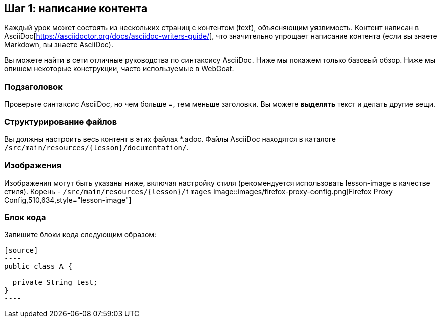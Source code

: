 == Шаг 1: написание контента

Каждый урок может состоять из нескольких страниц с контентом (text), объясняющим уязвимость. Контент
написан в AsciiDoc[https://asciidoctor.org/docs/asciidoc-writers-guide/], что значительно упрощает написание контента (если вы знаете Markdown, вы знаете AsciiDoc).

Вы можете найти в сети отличные руководства по синтаксису AsciiDoc. Ниже мы покажем только базовый обзор.
Ниже мы опишем некоторые конструкции, часто используемые в WebGoat.

=== Подзаголовок

Проверьте синтаксис AsciiDoc, но чем больше =, тем меньше заголовки. Вы можете *выделять* текст и делать другие вещи.

=== Структурирование файлов

Вы должны настроить весь контент в этих файлах *.adoc. Файлы AsciiDoc находятся в
каталоге `/src/main/resources/{lesson}/documentation/`.

=== Изображения

Изображения могут быть указаны ниже, включая настройку стиля (рекомендуется использовать lesson-image в качестве стиля). Корень - `/src/main/resources/{lesson}/images`
image::images/firefox-proxy-config.png[Firefox Proxy Config,510,634,style="lesson-image"]

=== Блок кода

Запишите блоки кода следующим образом:

```
[source]
----
public class A {

  private String test;
}
----
```
